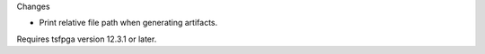 Changes

* Print relative file path when generating artifacts.

Requires tsfpga version 12.3.1 or later.
